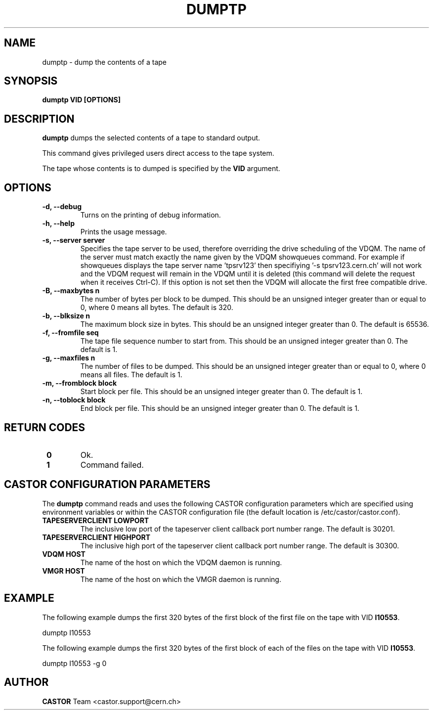 .\" Copyright (C) 2003  CERN
.\" This program is free software; you can redistribute it and/or
.\" modify it under the terms of the GNU General Public License
.\" as published by the Free Software Foundation; either version 2
.\" of the License, or (at your option) any later version.
.\" This program is distributed in the hope that it will be useful,
.\" but WITHOUT ANY WARRANTY; without even the implied warranty of
.\" MERCHANTABILITY or FITNESS FOR A PARTICULAR PURPOSE.  See the
.\" GNU General Public License for more details.
.\" You should have received a copy of the GNU General Public License
.\" along with this program; if not, write to the Free Software
.\" Foundation, Inc., 59 Temple Place - Suite 330, Boston, MA 02111-1307, USA.
.TH DUMPTP "1castor" "$Date: 2009/08/07 15:56:38 $" CASTOR "CASTOR"
.SH NAME
dumptp \- dump the contents of a tape
.SH SYNOPSIS
.BI "dumptp VID [OPTIONS]"

.SH DESCRIPTION
.B dumptp
dumps the selected contents of a tape to standard output.
.P
This command gives privileged users direct access to the tape system.
.P
The tape whose contents is to dumped is specified by the \fBVID\fP argument.

.SH OPTIONS
.TP
\fB\-d, \-\-debug
Turns on the printing of debug information.
.TP
\fB\-h, \-\-help
Prints the usage message.
.TP
\fB\-s, \-\-server server
Specifies the tape server to be used, therefore overriding the drive scheduling
of the VDQM.  The name of the server must match exactly the name given by the
VDQM showqueues command.  For example if showqueues displays the tape server
name 'tpsrv123' then specifiying '-s tpsrv123.cern.ch' will not work and the
VDQM request will remain in the VDQM until it is deleted (this command will
delete the request when it receives Ctrl-C).  If this option is not set then
the VDQM will allocate the first free compatible drive.
.TP
\fB\-B, \-\-maxbytes n
The number of bytes per block to be dumped. This should be an unsigned integer
greater than or equal to 0, where 0 means all bytes.  The default is 320.
.TP
\fB\-b, \-\-blksize n
The maximum block size in bytes.  This should be an unsigned integer greater
than 0.  The default is 65536.
.TP
\fB\-f, \-\-fromfile seq
The tape file sequence number to start from.  This should be an unsigned
integer greater than 0.  The default is 1.
.TP
\fB\-g, \-\-maxfiles n
The number of files to be dumped.  This should be an unsigned integer greater
than or equal to 0, where 0 means all files.  The default is 1.
.TP
\fB\-m, \-\-fromblock block
Start block per file.  This should be an unsigned integer greater than 0.  The
default is 1.
.TP
\fB\-n, \-\-toblock block
End block per file.  This should be an unsigned integer greater than 0. The
default is 1.

.SH "RETURN CODES"
.TP
\fB 0
Ok.
.TP
\fB 1
Command failed.

.SH CASTOR CONFIGURATION PARAMETERS
The \fBdumptp\fP command reads and uses the following CASTOR configuration
parameters which are specified using environment variables or within the CASTOR
configuration file (the default location is /etc/castor/castor.conf).
.TP
\fBTAPESERVERCLIENT LOWPORT
The inclusive low port of the tapeserver client callback port number range.
The default is 30201.
.TP
\fBTAPESERVERCLIENT HIGHPORT
The inclusive high port of the tapeserver client callback port number range.
The default is 30300.
.TP
\fBVDQM HOST
The name of the host on which the VDQM daemon is running.
.TP
\fBVMGR HOST
The name of the host on which the VMGR daemon is running.

.SH EXAMPLE
The following example dumps the first 320 bytes of the first block of the first
file on the tape with VID \fBI10553\fP.
.P
dumptp I10553
.P
The following example dumps the first 320 bytes of the first block of each of
the files on the tape with VID \fBI10553\fP.
.P
dumptp I10553 -g 0


.SH AUTHOR
\fBCASTOR\fP Team <castor.support@cern.ch>
